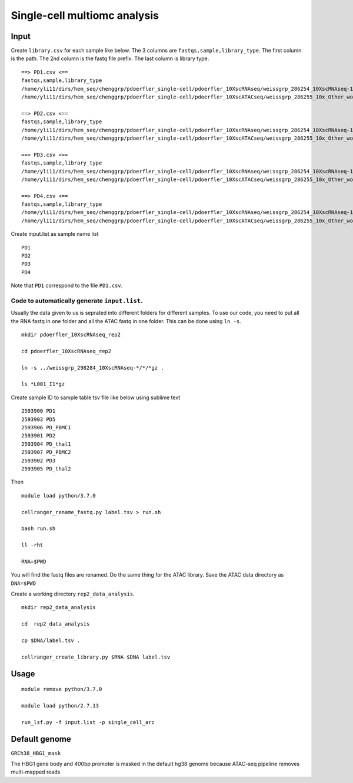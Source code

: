 Single-cell multiomc analysis
============================



Input
^^^^

Create ``library.csv`` for each sample like below. The 3 columns are ``fastqs,sample,library_type``. The first column is the path. The 2nd column is the fastq file prefix. The last column is library type.

::

	==> PD1.csv <==
	fastqs,sample,library_type
	/home/yli11/dirs/hem_seq/chenggrp/pdoerfler_single-cell/pdoerfler_10XscRNAseq/weissgrp_286254_10XscRNAseq-1,PD1,Gene Expression
	/home/yli11/dirs/hem_seq/chenggrp/pdoerfler_single-cell/pdoerfler_10XscATACseq/weissgrp_286255_10x_Other_workflows-1,PD1,Chromatin Accessibility

	==> PD2.csv <==
	fastqs,sample,library_type
	/home/yli11/dirs/hem_seq/chenggrp/pdoerfler_single-cell/pdoerfler_10XscRNAseq/weissgrp_286254_10XscRNAseq-1,PD2,Gene Expression
	/home/yli11/dirs/hem_seq/chenggrp/pdoerfler_single-cell/pdoerfler_10XscATACseq/weissgrp_286255_10x_Other_workflows-1,PD2,Chromatin Accessibility

	==> PD3.csv <==
	fastqs,sample,library_type
	/home/yli11/dirs/hem_seq/chenggrp/pdoerfler_single-cell/pdoerfler_10XscRNAseq/weissgrp_286254_10XscRNAseq-1,PD3,Gene Expression
	/home/yli11/dirs/hem_seq/chenggrp/pdoerfler_single-cell/pdoerfler_10XscATACseq/weissgrp_286255_10x_Other_workflows-1,PD3,Chromatin Accessibility

	==> PD4.csv <==
	fastqs,sample,library_type
	/home/yli11/dirs/hem_seq/chenggrp/pdoerfler_single-cell/pdoerfler_10XscRNAseq/weissgrp_286254_10XscRNAseq-1,PD4,Gene Expression
	/home/yli11/dirs/hem_seq/chenggrp/pdoerfler_single-cell/pdoerfler_10XscATACseq/weissgrp_286255_10x_Other_workflows-1,PD4,Chromatin Accessibility


Create input.list as sample name list

::

	PD1
	PD2
	PD3
	PD4

Note that ``PD1`` correspond to the file ``PD1.csv``.



Code to automatically generate ``input.list``.
--------------------------------------

Usually the data given to us is seprated into different folders for different samples. To use our code, you need to put all the RNA fastq in one folder and all the ATAC fastq in one folder. This can be done using ``ln -s``.

::

	mkdir pdoerfler_10XscRNAseq_rep2

	cd pdoerfler_10XscRNAseq_rep2

	ln -s ../weissgrp_298284_10XscRNAseq-*/*/*gz .

	ls *L001_I1*gz

Create sample ID to sample table tsv file like below using sublime text

::

	2593900	PD1
	2593903	PD5
	2593906	PD_PBMC1
	2593901	PD2
	2593904	PD_thal1
	2593907	PD_PBMC2
	2593902	PD3
	2593905	PD_thal2

Then

::

	module load python/3.7.0

	cellranger_rename_fastq.py label.tsv > run.sh

	bash run.sh

	ll -rht

	RNA=$PWD

You will find the fastq files are renamed. Do the same thing for the ATAC library. Save the ATAC data directory as ``DNA=$PWD``

Create a working directory ``rep2_data_analysis``.

::

	mkdir rep2_data_analysis

	cd  rep2_data_analysis

	cp $DNA/label.tsv .

	cellranger_create_library.py $RNA $DNA label.tsv


Usage
^^^^^


::

	module remove python/3.7.0

	module load python/2.7.13
	
	run_lsf.py -f input.list -p single_cell_arc



Default genome
^^^^^^^^^^^^^^

``GRCh38_HBG1_mask``

The HBG1 gene body and 400bp promoter is masked in the default hg38 genome because ATAC-seq pipeline removes multi-mapped reads

